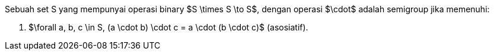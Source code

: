 :page-title     : Semigrup
:page-signed-by : Deo Valiandro. M <valiandrod@gmail.com>
:page-layout    : default
:page-category  : fp
:page-time      : 2022-02-07T07:11:55
:page-update    : 2022-05-10T19:38:00
:page-math: true


Sebuah set S yang mempunyai operasi binary $S \times S \to S$, dengan operasi
$\cdot$ adalah semigroup jika memenuhi:

. $\forall a, b, c \in S, (a \cdot b) \cdot c = a \cdot (b \cdot c)$
(asosiatif).